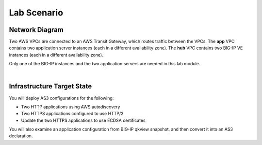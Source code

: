 Lab Scenario
================================================================================

Network Diagram
--------------------------------------------------------------------------------

Two AWS VPCs are connected to an AWS Transit Gateway, which routes traffic between the VPCs. The **app** VPC contains two application server instances (each in a different availability zone). The **hub** VPC contains two BIG-IP VE instances (each in a different availability zone).

Only one of the BIG-IP instances and the two application servers are needed in this lab module.


.. image:: ./images/as3-lab-diagram.png
   :alt: Lab diagram
   :align: left
   :width: 100%

|

Infrastructure Target State
--------------------------------------------------------------------------------

You will deploy AS3 configurations for the following:

- Two HTTP applications using AWS autodiscovery
- Two HTTPS applications configured to use HTTP/2
- Update the two HTTPS applications to use ECDSA certificates

You will also examine an application configuration from BIG-IP qkview snapshot, and then convert it into an AS3 declaration.
